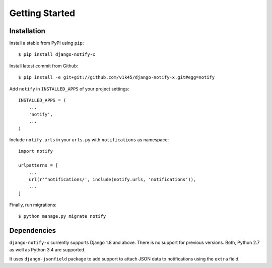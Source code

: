 ===============
Getting Started
===============

Installation
=============

Install a stable from PyPI using ``pip``::

    $ pip install django-notify-x

Install latest commit from Github::

    $ pip install -e git+git://github.com/v1k45/django-notify-x.git#egg=notify

Add ``notify`` in ``INSTALLED_APPS`` of your project settings::

    INSTALLED_APPS = (
        ...
        'notify',
        ...
    )

Include ``notify.urls`` in your ``urls.py`` with ``notifications`` as namespace::

    import notify

    urlpatterns = [
        ...
        url(r'^notifications/', include(notify.urls, 'notifications')),
        ...
    ]


Finally, run migrations::

    $ python manage.py migrate notify


Dependencies
============

``django-notify-x`` currently supports Django 1.8 and above. There is no support for previous versions.
Both, Python 2.7 as well as Python 3.4 are supported.

It uses ``django-jsonfield`` package to add support to attach JSON data to notifications using the ``extra`` field.